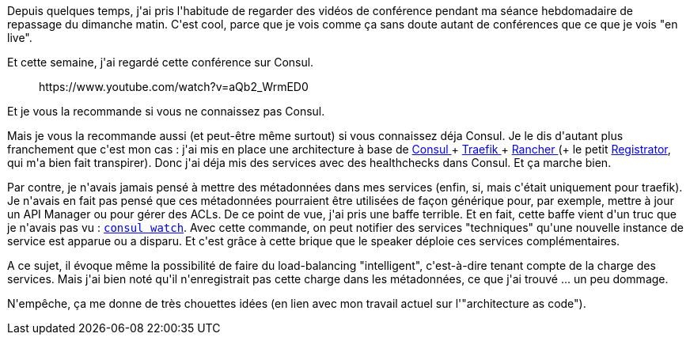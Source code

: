 :jbake-type: post
:jbake-status: published
:jbake-title: Je n'ai finalement rien compris à Consul
:jbake-tags: architecture,consul,devops,microservices,_mois_nov.,_année_2019
:jbake-date: 2019-11-24
:jbake-depth: ../../../../
:jbake-uri: wordpress/2019/11/24/je-nai-finalement-rien-compris-a-consul.adoc
:jbake-excerpt: 
:jbake-source: https://riduidel.wordpress.com/2019/11/24/je-nai-finalement-rien-compris-a-consul/
:jbake-style: wordpress

++++
<!-- wp:paragraph -->
<p>Depuis quelques temps, j'ai pris l'habitude de regarder des vidéos de conférence pendant ma séance hebdomadaire de repassage du dimanche matin. C'est cool, parce que je vois comme ça sans doute autant de conférences que ce que je vois "en live".</p>
<!-- /wp:paragraph -->

<!-- wp:paragraph -->
<p>Et cette semaine, j'ai regardé cette conférence sur Consul.</p>
<!-- /wp:paragraph -->

<!-- wp:core-embed/youtube {"url":"https://www.youtube.com/watch?v=aQb2_WrmED0","type":"rich","providerNameSlug":"","className":"wp-embed-aspect-16-9 wp-has-aspect-ratio"} -->
<figure class="wp-block-embed-youtube wp-block-embed is-type-rich wp-embed-aspect-16-9 wp-has-aspect-ratio"><div class="wp-block-embed__wrapper">
https://www.youtube.com/watch?v=aQb2_WrmED0
</div></figure>
<!-- /wp:core-embed/youtube -->

<!-- wp:paragraph -->
<p>Et je vous la recommande si vous ne connaissez pas Consul.</p>
<!-- /wp:paragraph -->

<!-- wp:paragraph -->
<p>Mais je vous la recommande aussi (et peut-être même surtout) si vous connaissez déja Consul. Je le dis d'autant plus franchement que c'est mon cas : j'ai mis en place une architecture à base de <a href="https://www.consul.io/">Consul </a>+ <a href="https://traefik.io/">Traefik </a>+ <a href="https://rancher.com/rancher-1-6/">Rancher </a>(+ le petit <a href="https://gliderlabs.com/registrator/latest/">Registrator</a>, qui m'a bien fait transpirer). Donc j'ai déja mis des services avec des healthchecks dans Consul. Et ça marche bien.</p>
<!-- /wp:paragraph -->

<!-- wp:paragraph -->
<p>Par contre, je n'avais jamais pensé à mettre des métadonnées dans mes services (enfin, si, mais c'était uniquement pour traefik). Je n'avais en fait pas pensé que ces métadonnées pourraient être utilisées de façon générique pour, par exemple, mettre à jour un API Manager ou pour gérer des ACLs. De ce point de vue, j'ai pris une baffe terrible. Et en fait, cette baffe vient d'un truc que je n'avais pas vu : <code><a href="https://www.consul.io/docs/commands/watch.html">consul watch</a></code>. Avec cette commande, on peut notifier des services "techniques" qu'une nouvelle instance de service est apparue ou a disparu. Et c'est grâce à cette brique que le speaker déploie ces services complémentaires.</p>
<!-- /wp:paragraph -->

<!-- wp:paragraph -->
<p>A ce sujet, il évoque même la possibilité de faire du load-balancing "intelligent", c'est-à-dire tenant compte de la charge des services. Mais j'ai bien noté qu'il n'enregistrait pas cette charge dans les métadonnées, ce que j'ai trouvé ... un peu dommage.</p>
<!-- /wp:paragraph -->

<!-- wp:paragraph -->
<p>N'empêche, ça me donne de très chouettes idées (en lien avec mon travail actuel sur l'"architecture as code").</p>
<!-- /wp:paragraph -->
++++